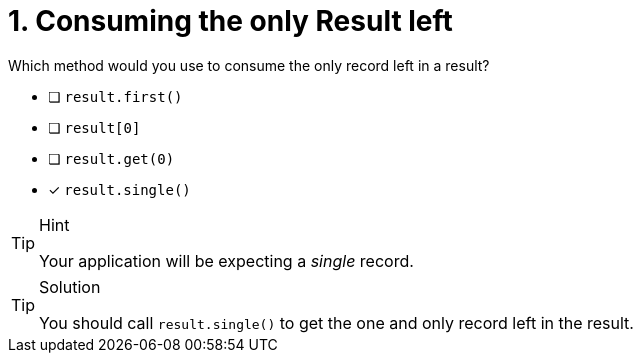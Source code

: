 [.question]
= 1. Consuming the only Result left

Which method would you use to consume the only record left in a result?

* [ ] `result.first()`
* [ ] `result[0]`
* [ ] `result.get(0)`
* [*] `result.single()`


[TIP,role=hint]
.Hint
====
Your application will be expecting a _single_ record.
====

[TIP,role=solution]
.Solution
====
You should call `result.single()` to get the one and only record left in the result.
====
